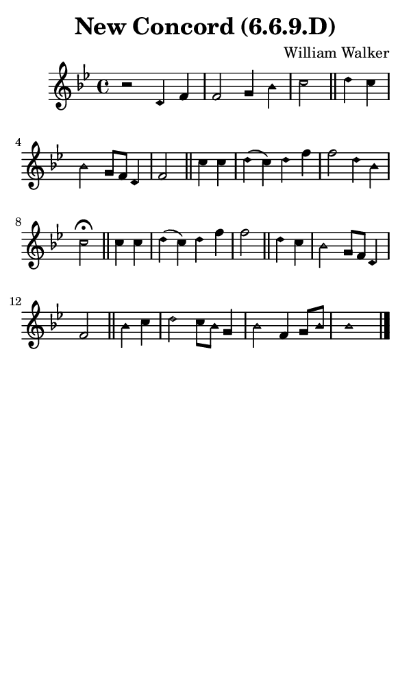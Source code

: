 \version "2.18.2"

#(set-global-staff-size 14)

\header {
  title=\markup {
    New Concord (6.6.9.D)
  }
  composer = \markup {
    William Walker
  }
  tagline = ##f
}

sopranoMusic = {
  \aikenHeads
  \clef treble
  \key bes \major
  \autoBeamOff
  \time 4/4
  \relative c' {
    \set Score.tempoHideNote = ##t \tempo 4 = 120
    
    r2 d4 f f2 g4 bes c2 \bar "||"
    d4 c bes2 g8[ f] d4 f2 \bar "||"
    c'4 c d( c) d4 f f2 d4 bes c2^\fermata \bar "||"
    c4 c d( c) d f f2 \bar "||"
    d4 c bes2 g8[ f] d4 f2 \bar "||"
    bes4 c d2 c8[ bes] g4 bes2 f4 g8[ bes]  bes1 \bar "|."
  }
}

#(set! paper-alist (cons '("phone" . (cons (* 3 in) (* 5 in))) paper-alist))

\paper {
  #(set-paper-size "phone")
}

\score {
  <<
    \new Staff {
      \new Voice {
	\sopranoMusic
      }
    }
  >>
}